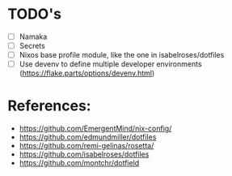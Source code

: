 * TODO's
- [ ] Namaka
- [ ] Secrets
- [ ] Nixos base profile module, like the one in  isabelroses/dotfiles
- [ ] Use devenv to define multiple developer environments (https://flake.parts/options/devenv.html)

* References:
- https://github.com/EmergentMind/nix-config/
- https://github.com/edmundmiller/dotfiles
- https://github.com/remi-gelinas/rosetta/
- https://github.com/isabelroses/dotfiles
- https://github.com/montchr/dotfield

